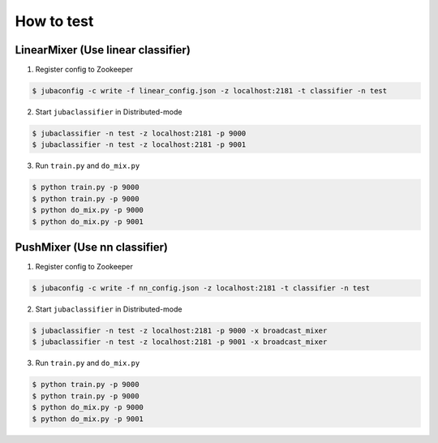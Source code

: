 How to test
===========

LinearMixer (Use linear classifier)
-----------------------------------

1. Register config to Zookeeper

.. code-block:: bash

   $ jubaconfig -c write -f linear_config.json -z localhost:2181 -t classifier -n test

2. Start ``jubaclassifier`` in Distributed-mode

.. code-block:: bash

   $ jubaclassifier -n test -z localhost:2181 -p 9000
   $ jubaclassifier -n test -z localhost:2181 -p 9001

3. Run ``train.py`` and ``do_mix.py``

.. code-block:: bash

   $ python train.py -p 9000
   $ python train.py -p 9000
   $ python do_mix.py -p 9000
   $ python do_mix.py -p 9001


PushMixer (Use nn classifier)
-----------------------------

1. Register config to Zookeeper

.. code-block:: bash

   $ jubaconfig -c write -f nn_config.json -z localhost:2181 -t classifier -n test

2. Start ``jubaclassifier`` in Distributed-mode

.. code-block:: bash

   $ jubaclassifier -n test -z localhost:2181 -p 9000 -x broadcast_mixer
   $ jubaclassifier -n test -z localhost:2181 -p 9001 -x broadcast_mixer

3. Run ``train.py`` and ``do_mix.py``

.. code-block:: bash

   $ python train.py -p 9000
   $ python train.py -p 9000
   $ python do_mix.py -p 9000
   $ python do_mix.py -p 9001


